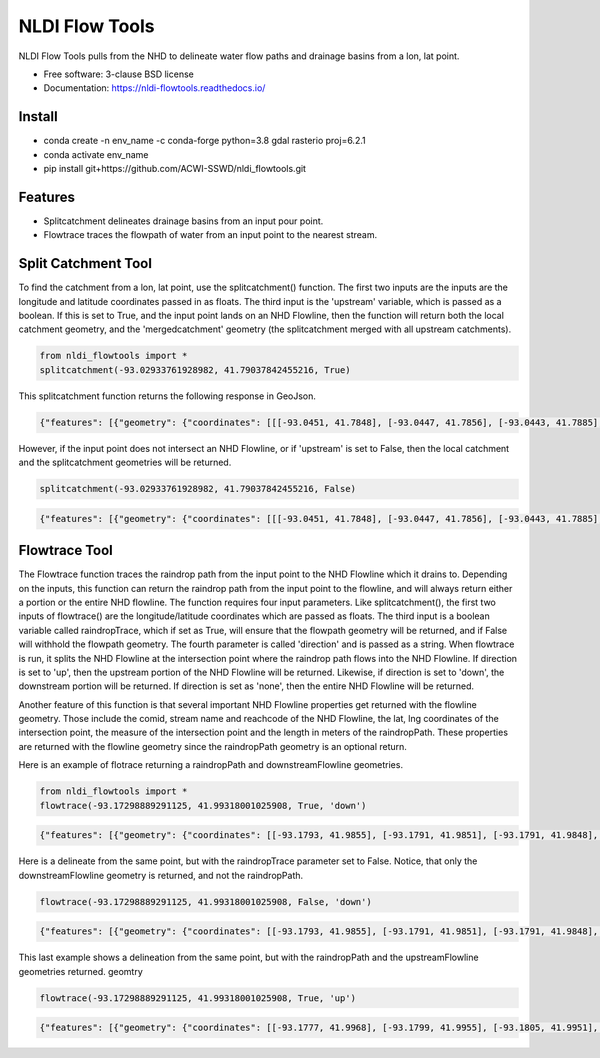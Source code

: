 ===============
NLDI Flow Tools
===============

.. image:: https://img.shields.io/travis/Anders-Hopkins/nldi_flowtools.svg
        :target: https://travis-ci.org/Anders-Hopkins/nldi_flowtools

.. image:: https://img.shields.io/pypi/v/nldi_flowtools.svg
        :target: https://pypi.python.org/pypi/nldi_flowtools


NLDI Flow Tools pulls from the NHD to delineate water flow paths and drainage basins from a lon, lat point.

* Free software: 3-clause BSD license
* Documentation: https://nldi-flowtools.readthedocs.io/

Install
------
* conda create -n env_name -c conda-forge python=3.8 gdal rasterio proj=6.2.1
* conda activate env_name
* pip install git+https://github.com/ACWI-SSWD/nldi_flowtools.git

Features
--------

* Splitcatchment delineates drainage basins from an input pour point.
* Flowtrace traces the flowpath of water from an input point to the nearest stream.

Split Catchment Tool
-----------------------


To find the catchment from a lon, lat point, use the splitcatchment() function. The first two inputs are the inputs are the longitude and latitude coordinates passed in as floats. The third input is the 'upstream' variable, which is passed as a boolean. If this is set to True, and the input point lands on an NHD Flowline, then the function will return both the local catchment geometry, and the 'mergedcatchment' geometry (the splitcatchment merged with all upstream catchments).

.. code-block:: python

    from nldi_flowtools import *
    splitcatchment(-93.02933761928982, 41.79037842455216, True)
    
This splitcatchment function returns the following response in GeoJson.    
        
.. image:: https://github.com/ACWI-SSWD/nldi_flowtools/blob/master/docs/images/splitcatchment1.png
   :width: 200

.. code-block:: python

        {"features": [{"geometry": {"coordinates": [[[-93.0451, 41.7848], [-93.0447, 41.7856], [-93.0443, 41.7885], [-93.044, 41.7887], [-93.0422, 41.7885], [-93.0411, 41.788], [-93.0394, 41.7883], [-93.0366, 41.7885], [-93.0376, 41.7914], [-93.0366, 41.792], [-93.0367, 41.7922], [-93.0362, 41.7927], [-93.0359, 41.7936], [-93.0357, 41.794], [-93.0338, 41.795], [-93.0332, 41.7967], [-93.0324, 41.7975], [-93.032, 41.7985], [-93.0299, 41.7991], [-93.0287, 41.8001], [-93.0282, 41.8025], [-93.028, 41.8029], [-93.0275, 41.8032], [-93.027, 41.8058], [-93.0242, 41.8056], [-93.0231, 41.8062], [-93.0216, 41.8074], [-93.0168, 41.8057], [-93.0166, 41.8056], [-93.017, 41.8053], [-93.0177, 41.8048], [-93.0187, 41.8023], [-93.0198, 41.8009], [-93.0203, 41.7999], [-93.0212, 41.799], [-93.0226, 41.7986], [-93.0231, 41.7982], [-93.0237, 41.7973], [-93.0243, 41.7965], [-93.0252, 41.791], [-93.0241, 41.7895], [-93.0239, 41.7889], [-93.0255, 41.7867], [-93.0271, 41.7853], [-93.0276, 41.7843], [-93.0283, 41.7832], [-93.0295, 41.7825], [-93.0307, 41.7814], [-93.0324, 41.7811], [-93.0328, 41.7812], [-93.0329, 41.781], [-93.0339, 41.7815], [-93.0357, 41.7806], [-93.0369, 41.7814], [-93.0379, 41.7809], [-93.0393, 41.7811], [-93.0409, 41.781], [-93.0421, 41.7811], [-93.0425, 41.7836], [-93.0445, 41.7846], [-93.0451, 41.7848]]], "type": "Polygon"}, "id": "catchment", "properties": {"catchmentID": "6995139"}, "type": "Feature"}, {"geometry": {"coordinates": [[[-93.257428, 42.012265], [-93.259068, 42.012905], [-93.258845, 42.014181], [-93.254075, 42.014358], [-93.250066, 42.018307], [-93.246919, 42.019059], [-93.240156, 42.019215], [-93.228355, 42.018733], [-93.226305, 42.020763], [-93.226289, 42.022058], [-93.224857, 42.023646], [-93.221215, 42.025116], [-93.219247, 42.023415], [-93.215159, 42.02356], [-93.213355, 42.024423], [-93.209426, 42.024108], [-93.208448, 42.022719], [-93.209365, 42.021571], [-93.208321, 42.020015], [-93.211482, 42.017497], [-93.209729, 42.014445], [-93.206824, 42.013677], [-93.204216, 42.011771], [-93.204876, 42.009364], [-93.204271, 42.007802], [-93.192825, 42.007709], [-93.188849, 42.004478], [-93.185446, 42.003585], [-93.184356, 42.002371], [-93.180124, 42.000927], [-93.170757, 41.995072], [-93.168533, 41.994486], [-93.166935, 41.992246], [-93.167002, 41.987979], [-93.1624, 41.986569], [-93.158503, 41.982187], [-93.156088, 41.980619], [-93.152329, 41.979965], [-93.146563, 41.980221], [-93.144852, 41.97652], [-93.14335, 41.975843], [-93.140662, 41.974863], [-93.138481, 41.974949], [-93.136609, 41.977092], [-93.131709, 41.975323], [-93.130689, 41.974141], [-93.128645, 41.974138], [-93.124389, 41.971291], [-93.120623, 41.972151], [-93.114173, 41.969751], [-93.111145, 41.970581], [-93.107672, 41.969977], [-93.103841, 41.970953], [-93.099492, 41.967659], [-93.097453, 41.967588], [-93.092111, 41.965712], [-93.091773, 41.962889], [-93.093216, 41.961352], [-93.090942, 41.959259], [-93.083098, 41.956473], [-93.076005, 41.956368], [-93.073813, 41.957405], [-93.070538, 41.957387], [-93.06575, 41.954341], [-93.065981, 41.95162], [-93.063379, 41.948481], [-93.061351, 41.949439], [-93.0573, 41.949422], [-93.056089, 41.948144], [-93.056448, 41.947272], [-93.055753, 41.94601], [-93.056795, 41.944904], [-93.056185, 41.943701], [-93.053912, 41.942931], [-93.052112, 41.941115], [-93.049312, 41.940999], [-93.047354, 41.941998], [-93.043458, 41.941055], [-93.041089, 41.94251], [-93.036536, 41.942846], [-93.035798, 41.944334], [-93.033203, 41.944436], [-93.032191, 41.942932], [-93.033021, 41.941694], [-93.027474, 41.937559], [-93.029151, 41.934715], [-93.023186, 41.932237], [-93.021106, 41.929775], [-93.0127, 41.929619], [-93.008001, 41.927576], [-93.007636, 41.921595], [-93.008541, 41.920288], [-93.008055, 41.918988], [-93.005604, 41.916726], [-93.006061, 41.91486], [-93.002129, 41.912008], [-93.00115, 41.909436], [-92.995177, 41.907747], [-92.994896, 41.905851], [-92.993089, 41.902813], [-92.982792, 41.896939], [-92.979613, 41.893902], [-92.97678, 41.892212], [-92.971691, 41.892112], [-92.968838, 41.88986], [-92.971938, 41.886014], [-92.971294, 41.884997], [-92.971617, 41.884043], [-92.977416, 41.884261], [-92.979255, 41.883541], [-92.980021, 41.881231], [-92.981288, 41.881339], [-92.983673, 41.879461], [-92.984408, 41.877242], [-92.983382, 41.87557], [-92.985374, 41.874584], [-92.984009, 41.873537], [-92.984273, 41.872485], [-92.986456, 41.871244], [-92.988427, 41.871635], [-92.988854, 41.87064], [-92.985357, 41.867459], [-92.984403, 41.864632], [-92.984607, 41.862087], [-92.980778, 41.860315], [-92.980194, 41.859306], [-92.980765, 41.858111], [-92.977887, 41.854751], [-92.977842, 41.853027], [-92.982096, 41.847858], [-92.981505, 41.845806], [-92.979003, 41.844507], [-92.97838, 41.839871], [-92.979603, 41.83945], [-92.985843, 41.841107], [-92.988772, 41.841024], [-92.989289, 41.839164], [-92.992041, 41.838303], [-92.996995, 41.833296], [-92.996198, 41.829204], [-92.999553, 41.827673], [-93.00482, 41.828375], [-93.005049, 41.827445], [-93.009531, 41.825071], [-93.013977, 41.823971], [-93.016123, 41.821612], [-93.014446, 41.819547], [-93.01643, 41.817942], [-93.019578, 41.817105], [-93.012772, 41.811556], [-93.015205, 41.811312], [-93.017, 41.809893], [-93.014658, 41.807643], [-93.015705, 41.805603], [-93.017571, 41.804719], [-93.02022, 41.799776], [-93.022969, 41.798116], [-93.024196, 41.796476], [-93.025777, 41.796617], [-93.028607, 41.794659], [-93.029107, 41.792427], [-93.028488, 41.791268], [-93.032864, 41.787337], [-93.037021, 41.788458], [-93.041057, 41.788011], [-93.04389, 41.788649], [-93.045684, 41.783641], [-93.051368, 41.783312], [-93.052256, 41.781101], [-93.05451, 41.781331], [-93.056534, 41.78248], [-93.064418, 41.781424], [-93.06522, 41.782431], [-93.065334, 41.784395], [-93.069805, 41.787363], [-93.074579, 41.788566], [-93.076538, 41.7879], [-93.080238, 41.788137], [-93.083268, 41.789867], [-93.088996, 41.791091], [-93.091329, 41.792376], [-93.094969, 41.796525], [-93.100224, 41.799864], [-93.103712, 41.800315], [-93.106188, 41.799474], [-93.107801, 41.799791], [-93.108165, 41.800803], [-93.106656, 41.802705], [-93.109309, 41.804214], [-93.109844, 41.805375], [-93.106198, 41.810232], [-93.105961, 41.813149], [-93.107678, 41.814852], [-93.111934, 41.815311], [-93.113772, 41.816961], [-93.116278, 41.817139], [-93.116872, 41.818965], [-93.11611, 41.81967], [-93.117505, 41.822603], [-93.117276, 41.825446], [-93.120258, 41.825488], [-93.120788, 41.827737], [-93.122435, 41.828891], [-93.126748, 41.828438], [-93.129858, 41.831654], [-93.137646, 41.836103], [-93.143105, 41.840153], [-93.144187, 41.842067], [-93.147766, 41.845329], [-93.149022, 41.849834], [-93.148676, 41.853844], [-93.150318, 41.85508], [-93.150048, 41.857397], [-93.151533, 41.861009], [-93.152547, 41.862134], [-93.155968, 41.862782], [-93.156246, 41.864205], [-93.161902, 41.870231], [-93.161413, 41.872126], [-93.162815, 41.876132], [-93.161381, 41.878519], [-93.161589, 41.879656], [-93.156912, 41.883177], [-93.149569, 41.885656], [-93.1506, 41.888071], [-93.149626, 41.889214], [-93.151953, 41.892738], [-93.151825, 41.894206], [-93.156457, 41.89892], [-93.157235, 41.901689], [-93.156401, 41.90283], [-93.160735, 41.909733], [-93.165428, 41.911244], [-93.167929, 41.913242], [-93.1669, 41.914788], [-93.167855, 41.916801], [-93.167079, 41.919753], [-93.167937, 41.921982], [-93.169495, 41.922129], [-93.170488, 41.924008], [-93.174411, 41.924367], [-93.176327, 41.925591], [-93.182432, 41.92525], [-93.18501, 41.927425], [-93.185071, 41.930718], [-93.183893, 41.932563], [-93.183453, 41.935525], [-93.185613, 41.936876], [-93.188288, 41.93708], [-93.188642, 41.938393], [-93.187506, 41.939356], [-93.188036, 41.941569], [-93.184351, 41.942757], [-93.184751, 41.944255], [-93.180643, 41.946144], [-93.181821, 41.947835], [-93.182663, 41.951864], [-93.181649, 41.953559], [-93.185836, 41.956887], [-93.184368, 41.962235], [-93.189043, 41.965934], [-93.19088, 41.965913], [-93.19596, 41.968669], [-93.198424, 41.969138], [-93.199648, 41.96867], [-93.200286, 41.967242], [-93.205672, 41.966905], [-93.210157, 41.970647], [-93.213521, 41.971275], [-93.213887, 41.972813], [-93.211474, 41.977124], [-93.212459, 41.977474], [-93.216382, 41.976532], [-93.218884, 41.977954], [-93.219523, 41.979976], [-93.221067, 41.980891], [-93.220874, 41.98258], [-93.219879, 41.98361], [-93.224265, 41.985123], [-93.227241, 41.991225], [-93.231694, 41.99099], [-93.233565, 41.993417], [-93.236471, 41.994714], [-93.243199, 41.995979], [-93.246339, 41.998938], [-93.251186, 42.000217], [-93.251513, 42.001548], [-93.253068, 42.003097], [-93.255469, 42.003988], [-93.254545, 42.007267], [-93.254715, 42.009723], [-93.257428, 42.012265]]], "type": "Polygon"}, "id": "mergedCatchment", "properties": {}, "type": "Feature"}], "type": "FeatureCollection"}

However, if the input point does not intersect an NHD Flowline, or if 'upstream' is set to False, then the local catchment and the splitcatchment geometries will be returned.

.. code-block:: python

    splitcatchment(-93.02933761928982, 41.79037842455216, False)
    
.. image:: https://github.com/ACWI-SSWD/nldi_flowtools/blob/master/docs/images/splitcatchment2.png
   :width: 200

.. code-block:: python

        {"features": [{"geometry": {"coordinates": [[[-93.0451, 41.7848], [-93.0447, 41.7856], [-93.0443, 41.7885], [-93.044, 41.7887], [-93.0422, 41.7885], [-93.0411, 41.788], [-93.0394, 41.7883], [-93.0366, 41.7885], [-93.0376, 41.7914], [-93.0366, 41.792], [-93.0367, 41.7922], [-93.0362, 41.7927], [-93.0359, 41.7936], [-93.0357, 41.794], [-93.0338, 41.795], [-93.0332, 41.7967], [-93.0324, 41.7975], [-93.032, 41.7985], [-93.0299, 41.7991], [-93.0287, 41.8001], [-93.0282, 41.8025], [-93.028, 41.8029], [-93.0275, 41.8032], [-93.027, 41.8058], [-93.0242, 41.8056], [-93.0231, 41.8062], [-93.0216, 41.8074], [-93.0168, 41.8057], [-93.0166, 41.8056], [-93.017, 41.8053], [-93.0177, 41.8048], [-93.0187, 41.8023], [-93.0198, 41.8009], [-93.0203, 41.7999], [-93.0212, 41.799], [-93.0226, 41.7986], [-93.0231, 41.7982], [-93.0237, 41.7973], [-93.0243, 41.7965], [-93.0252, 41.791], [-93.0241, 41.7895], [-93.0239, 41.7889], [-93.0255, 41.7867], [-93.0271, 41.7853], [-93.0276, 41.7843], [-93.0283, 41.7832], [-93.0295, 41.7825], [-93.0307, 41.7814], [-93.0324, 41.7811], [-93.0328, 41.7812], [-93.0329, 41.781], [-93.0339, 41.7815], [-93.0357, 41.7806], [-93.0369, 41.7814], [-93.0379, 41.7809], [-93.0393, 41.7811], [-93.0409, 41.781], [-93.0421, 41.7811], [-93.0425, 41.7836], [-93.0445, 41.7846], [-93.0451, 41.7848]]], "type": "Polygon"}, "id": "catchment", "properties": {"catchmentID": "6995139"}, "type": "Feature"}, {"geometry": {"coordinates": [[[-93.02199, 41.807319], [-93.022001, 41.807051], [-93.022365, 41.807059], [-93.022388, 41.806523], [-93.022751, 41.806531], [-93.022762, 41.806263], [-93.023126, 41.806272], [-93.023137, 41.806004], [-93.023501, 41.806012], [-93.023512, 41.805744], [-93.023876, 41.805753], [-93.024239, 41.805761], [-93.024251, 41.805493], [-93.025341, 41.805518], [-93.02533, 41.805786], [-93.027147, 41.805828], [-93.027249, 41.803416], [-93.027613, 41.803424], [-93.027636, 41.802888], [-93.027999, 41.802897], [-93.02801, 41.802629], [-93.028374, 41.802637], [-93.028476, 41.800225], [-93.02884, 41.800234], [-93.028862, 41.799698], [-93.029226, 41.799706], [-93.029237, 41.799438], [-93.029601, 41.799446], [-93.029612, 41.799178], [-93.029975, 41.799187], [-93.029987, 41.798919], [-93.03035, 41.798927], [-93.030714, 41.798936], [-93.030725, 41.798668], [-93.031089, 41.798676], [-93.031815, 41.798693], [-93.031827, 41.798425], [-93.03219, 41.798433], [-93.032236, 41.797361], [-93.032599, 41.79737], [-93.03261, 41.797102], [-93.032974, 41.79711], [-93.032985, 41.796842], [-93.033349, 41.79685], [-93.033405, 41.79551], [-93.033769, 41.795519], [-93.033792, 41.794983], [-93.034155, 41.794991], [-93.034166, 41.794723], [-93.03453, 41.794731], [-93.034541, 41.794463], [-93.034905, 41.794472], [-93.034916, 41.794204], [-93.035279, 41.794212], [-93.035643, 41.794221], [-93.035665, 41.793685], [-93.036029, 41.793693], [-93.036074, 41.792621], [-93.036438, 41.792629], [-93.036449, 41.792361], [-93.036812, 41.79237], [-93.036824, 41.792102], [-93.03646, 41.792093], [-93.036472, 41.791825], [-93.036835, 41.791834], [-93.037198, 41.791842], [-93.03721, 41.791574], [-93.037573, 41.791582], [-93.037607, 41.790778], [-93.037244, 41.79077], [-93.037278, 41.789966], [-93.036914, 41.789958], [-93.03696, 41.788886], [-93.036596, 41.788877], [-93.036608, 41.788609], [-93.036971, 41.788618], [-93.036982, 41.78835], [-93.036619, 41.788341], [-93.03663, 41.788073], [-93.035177, 41.78804], [-93.035188, 41.787772], [-93.034825, 41.787764], [-93.034836, 41.787496], [-93.034473, 41.787487], [-93.034484, 41.787219], [-93.03303, 41.787186], [-93.033019, 41.787454], [-93.032656, 41.787445], [-93.032644, 41.787713], [-93.032281, 41.787705], [-93.03227, 41.787973], [-93.031906, 41.787965], [-93.031895, 41.788233], [-93.031531, 41.788224], [-93.03152, 41.788492], [-93.031157, 41.788484], [-93.031145, 41.788752], [-93.030782, 41.788744], [-93.030771, 41.789012], [-93.030407, 41.789003], [-93.030373, 41.789807], [-93.03001, 41.789799], [-93.029998, 41.790067], [-93.029635, 41.790058], [-93.029624, 41.790326], [-93.02926, 41.790318], [-93.028897, 41.79031], [-93.028874, 41.790846], [-93.028511, 41.790837], [-93.028477, 41.791641], [-93.028113, 41.791633], [-93.028102, 41.791901], [-93.028829, 41.791918], [-93.028817, 41.792186], [-93.029181, 41.792194], [-93.029101, 41.79407], [-93.028738, 41.794061], [-93.028715, 41.794597], [-93.028352, 41.794589], [-93.02834, 41.794857], [-93.027977, 41.794849], [-93.027965, 41.795117], [-93.027602, 41.795108], [-93.027591, 41.795376], [-93.027227, 41.795368], [-93.027216, 41.795636], [-93.026852, 41.795627], [-93.026841, 41.795895], [-93.026478, 41.795887], [-93.026466, 41.796155], [-93.026103, 41.796147], [-93.026091, 41.796415], [-93.025728, 41.796406], [-93.025717, 41.796674], [-93.024626, 41.796649], [-93.024263, 41.796641], [-93.024251, 41.796909], [-93.023888, 41.7969], [-93.023865, 41.797436], [-93.023502, 41.797428], [-93.023479, 41.797964], [-93.023116, 41.797956], [-93.023104, 41.798224], [-93.022741, 41.798215], [-93.022718, 41.798751], [-93.021991, 41.798734], [-93.021628, 41.798726], [-93.021616, 41.798994], [-93.021253, 41.798985], [-93.021241, 41.799253], [-93.020878, 41.799245], [-93.020867, 41.799513], [-93.020503, 41.799505], [-93.020492, 41.799773], [-93.020128, 41.799764], [-93.020083, 41.800836], [-93.019719, 41.800828], [-93.019696, 41.801364], [-93.019333, 41.801355], [-93.01931, 41.801891], [-93.018947, 41.801883], [-93.018935, 41.802151], [-93.018572, 41.802143], [-93.018526, 41.803215], [-93.018163, 41.803206], [-93.018117, 41.804278], [-93.017754, 41.80427], [-93.017731, 41.804806], [-93.017367, 41.804797], [-93.017344, 41.805333], [-93.016981, 41.805325], [-93.016958, 41.805861], [-93.017685, 41.805878], [-93.017674, 41.806146], [-93.018401, 41.806162], [-93.018389, 41.80643], [-93.01948, 41.806456], [-93.019468, 41.806724], [-93.020195, 41.806741], [-93.020184, 41.807009], [-93.020911, 41.807025], [-93.020899, 41.807293], [-93.02199, 41.807319]]], "type": "Polygon"}, "id": "splitCatchment", "properties": {}, "type": "Feature"}], "type": "FeatureCollection"}
    
Flowtrace Tool
-----------------

The Flowtrace function traces the raindrop path from the input point to the NHD Flowline which it drains to. Depending on the inputs, this function can return the raindrop path from the input point to the flowline, and will always return either a portion or the entire NHD flowline. The function requires four input parameters. Like splitcatchment(), the first two inputs of flowtrace() are the longitude/latitude coordinates which are passed as floats. The third input is a boolean variable called raindropTrace, which if set as True, will ensure that the flowpath geometry will be returned, and if False will withhold the flowpath geometry. The fourth parameter is called 'direction' and is passed as a string. When flowtrace is run, it splits the NHD Flowline at the intersection point where the raindrop path flows into the NHD Flowline. If direction is set to 'up', then the upstream portion of the NHD Flowline will be returned. Likewise, if direction is set to 'down', the downstream portion will be returned. If direction is set as 'none', then the entire NHD Flowline will be returned.

Another feature of this function is that several important NHD Flowline properties get returned with the flowline geometry. Those include the comid, stream name and reachcode of the NHD Flowline, the lat, lng coordinates of the intersection point, the measure of the intersection point and the length in meters of the raindropPath. These properties are returned with the flowline geometry since the raindropPath geometry is an optional return.

Here is an example of flotrace returning a raindropPath and downstreamFlowline geometries.

.. code-block:: python
    
    from nldi_flowtools import *
    flowtrace(-93.17298889291125, 41.99318001025908, True, 'down')
    
.. image:: https://github.com/ACWI-SSWD/nldi_flowtools/blob/master/docs/images/flowtrace1.png
   :width: 200

.. code-block:: python

        {"features": [{"geometry": {"coordinates": [[-93.1793, 41.9855], [-93.1791, 41.9851], [-93.1791, 41.9848], [-93.179, 41.9845], [-93.179, 41.9832]], "type": "LineString"}, "id": "downstreamFlowline", "properties": {"comid": 6994901, "gnis_name": "none", "intersectionPoint": [41.9855, -93.1793], "measure": 14.8, "raindropPathDist": 1159.24, "reachcode": "07080106000893"}, "type": "Feature"}, {"geometry": {"coordinates": [[-93.172936, 41.99328], [-93.172947, 41.993012], [-93.172958, 41.992744], [-93.173333, 41.992483], [-93.173344, 41.992215], [-93.173719, 41.991955], [-93.17373, 41.991687], [-93.174105, 41.991427], [-93.174116, 41.991159], [-93.174491, 41.990899], [-93.174502, 41.990631], [-93.174513, 41.990363], [-93.174888, 41.990103], [-93.175264, 41.989843], [-93.175628, 41.989851], [-93.176003, 41.989591], [-93.176368, 41.989598], [-93.176743, 41.989338], [-93.177119, 41.989078], [-93.177494, 41.988818], [-93.177869, 41.988558], [-93.177515, 41.988282], [-93.177526, 41.988014], [-93.177537, 41.987746], [-93.177548, 41.987478], [-93.177559, 41.98721], [-93.17757, 41.986942], [-93.177945, 41.986682], [-93.17832, 41.986422], [-93.178695, 41.986161], [-93.179071, 41.985901], [-93.179446, 41.985641], [-93.1793, 41.9855]], "type": "LineString"}, "id": "raindropPath", "properties": {}, "type": "Feature"}], "type": "FeatureCollection"}


Here is a delineate from the same point, but with the raindropTrace parameter set to False. Notice, that only the downstreamFlowline geometry is returned, and not the raindropPath.

.. code-block:: python
    
    flowtrace(-93.17298889291125, 41.99318001025908, False, 'down')
    
.. image:: https://github.com/ACWI-SSWD/nldi_flowtools/blob/master/docs/images/flowtrace2.PNG
   :width: 200

.. code-block:: python

        {"features": [{"geometry": {"coordinates": [[-93.1793, 41.9855], [-93.1791, 41.9851], [-93.1791, 41.9848], [-93.179, 41.9845], [-93.179, 41.9832]], "type": "LineString"}, "id": "downstreamFlowline", "properties": {"comid": 6994901, "gnis_name": "none", "intersectionPoint": [41.9855, -93.1793], "measure": 14.8, "reachcode": "07080106000893"}, "type": "Feature"}], "type": "FeatureCollection"}
    
    
This last example shows a delineation from the same point, but with the raindropPath and the upstreamFlowline geometries returned. geomtry
    
.. code-block:: python
    
    flowtrace(-93.17298889291125, 41.99318001025908, True, 'up')

    
.. image:: https://github.com/ACWI-SSWD/nldi_flowtools/blob/master/docs/images/flowtrace3.png
   :width: 200

.. code-block:: python    

        {"features": [{"geometry": {"coordinates": [[-93.1777, 41.9968], [-93.1799, 41.9955], [-93.1805, 41.9951], [-93.1818, 41.9929], [-93.182, 41.9926], [-93.1821, 41.9924], [-93.1822, 41.9921], [-93.1824, 41.9917], [-93.1825, 41.9912], [-93.1825, 41.9893], [-93.1824, 41.9887], [-93.1824, 41.9885], [-93.1823, 41.9884], [-93.1822, 41.9881], [-93.182, 41.9878], [-93.1815, 41.9872], [-93.1808, 41.9865], [-93.18, 41.986], [-93.1793, 41.9855]], "type": "LineString"}, "id": "upstreamFlowline", "properties": {"comid": 6994901, "gnis_name": "none", "intersectionPoint": [41.9855, -93.1793], "measure": 14.8, "raindropPathDist": 1159.24, "reachcode": "07080106000893"}, "type": "Feature"}, {"geometry": {"coordinates": [[-93.172936, 41.99328], [-93.172947, 41.993012], [-93.172958, 41.992744], [-93.173333, 41.992483], [-93.173344, 41.992215], [-93.173719, 41.991955], [-93.17373, 41.991687], [-93.174105, 41.991427], [-93.174116, 41.991159], [-93.174491, 41.990899], [-93.174502, 41.990631], [-93.174513, 41.990363], [-93.174888, 41.990103], [-93.175264, 41.989843], [-93.175628, 41.989851], [-93.176003, 41.989591], [-93.176368, 41.989598], [-93.176743, 41.989338], [-93.177119, 41.989078], [-93.177494, 41.988818], [-93.177869, 41.988558], [-93.177515, 41.988282], [-93.177526, 41.988014], [-93.177537, 41.987746], [-93.177548, 41.987478], [-93.177559, 41.98721], [-93.17757, 41.986942], [-93.177945, 41.986682], [-93.17832, 41.986422], [-93.178695, 41.986161], [-93.179071, 41.985901], [-93.179446, 41.985641], [-93.1793, 41.9855]], "type": "LineString"}, "id": "raindropPath", "properties": {}, "type": "Feature"}], "type": "FeatureCollection"}


